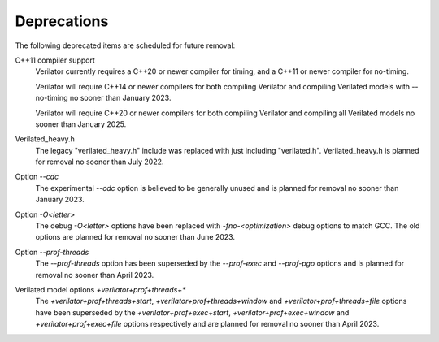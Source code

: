 .. Copyright 2003-2023 by Wilson Snyder.
.. SPDX-License-Identifier: LGPL-3.0-only OR Artistic-2.0

Deprecations
============

The following deprecated items are scheduled for future removal:

C++11 compiler support
  Verilator currently requires a C++20 or newer compiler for timing, and a
  C++11 or newer compiler for no-timing.

  Verilator will require C++14 or newer compilers for both compiling
  Verilator and compiling Verilated models with --no-timing no sooner than
  January 2023.

  Verilator will require C++20 or newer compilers for both compiling
  Verilator and compiling all Verilated models no sooner than January 2025.

Verilated_heavy.h
  The legacy "verilated_heavy.h" include was replaced with just including
  "verilated.h". Verilated_heavy.h is planned for removal no sooner than
  July 2022.

Option `--cdc`
  The experimental `--cdc` option is believed to be generally unused and is
  planned for removal no sooner than January 2023.

Option `-O<letter>`
  The debug `-O<letter>` options have been replaced with
  `-fno-<optimization>` debug options to match GCC. The old options are
  planned for removal no sooner than June 2023.

Option `--prof-threads`
  The `--prof-threads` option has been superseded by the `--prof-exec` and
  `--prof-pgo` options and is planned for removal no sooner than April 2023.

Verilated model options `+verilator+prof+threads+*`
  The `+verilator+prof+threads+start`, `+verilator+prof+threads+window` and
  `+verilator+prof+threads+file` options have been superseded by the
  `+verilator+prof+exec+start`, `+verilator+prof+exec+window` and
  `+verilator+prof+exec+file` options respectively and are planned for removal
  no sooner than April 2023.
